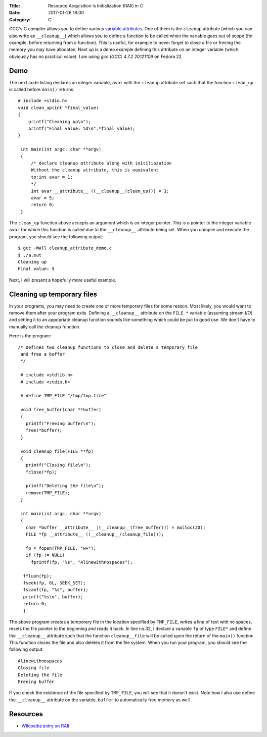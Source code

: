 :Title: Resource Acquisition Is Initialization (RAII) in C
:Date: 2017-01-26 18:00
:Category: C


GCC's C compiler allows you to define various `variable attributes
<http://gcc.gnu.org/onlinedocs/gcc/Variable-Attributes.html>`__. One
of them is the ``cleanup`` attribute (which you can also write as
``__cleanup__``) which allows you to define a function to be called when
the variable goes out of scope (for example, before returning from a
function). This is useful, for example to never forget to close a file
or freeing the memory you may have allocated. Next up is a demo
example defining this attribute on an integer variable (which
obviously has no practical value). I am using `gcc (GCC) 4.7.2
20121109` on Fedora 22.

Demo
====

The next code listing declares an integer variable, ``avar`` with the
``cleanup`` attribute set such that the function ``clean_up`` is
called before ``main()`` returns::


     # include <stdio.h>
     void clean_up(int *final_value)
     {
         printf("Cleaning up\n");
         printf("Final value: %d\n",*final_value);
     }

      int main(int argc, char **argv)
      {
          /* declare cleanup attribute along with initiliazation
          Without the cleanup attribute, this is equivalent
          to:int avar = 1;
          */
          int avar __attribute__ ((__cleanup__(clean_up))) = 1;
          avar = 5;
          return 0;
      }

The ``clean_up`` function above accepts an argument which is an
integer pointer. This is a pointer to the integer variable ``avar``
for which this function is called due to the ``__cleanup__`` attribute
being set. When you compile and execute the program, you should see
the following output::

    $ gcc -Wall cleanup_attribute_demo.c 
    $ ./a.out 
    Cleaning up
    Final value: 5

Next, I will present a hopefully more useful example. 

Cleaning up temporary files
===========================

In your programs, you may need to create one or more temporary files
for some reason. Most likely, you would want to remove them after your
program exits. Defining a ``__cleanup__`` attribute on the ``FILE *`` variable
(assuming stream I/O) and setting it to an appopriate cleanup function
sounds like something which could be put to good use. We don't have to
manually call the cleanup function.

Here is the program::


  /* Defines two cleanup functions to close and delete a temporary file
   and free a buffer
   */

   # include <stdlib.h>
   # include <stdio.h>

   # define TMP_FILE "/tmp/tmp.file"

   void free_buffer(char **buffer)
   {
     printf("Freeing buffer\n");
     free(*buffer);
   }

   void cleanup_file(FILE **fp)
   {
     printf("Closing file\n");
     fclose(*fp);

     printf("Deleting the file\n");
     remove(TMP_FILE);
   }

   int main(int argc, char **argv)
   {
     char *buffer __attribute__ ((__cleanup__(free_buffer))) = malloc(20);
     FILE *fp __attribute__ ((__cleanup__(cleanup_file)));

     fp = fopen(TMP_FILE, "w+");
     if (fp != NULL)
       fprintf(fp, "%s", "Alinewithnospaces");

    fflush(fp);
    fseek(fp, 0L, SEEK_SET);
    fscanf(fp, "%s", buffer);
    printf("%s\n", buffer);
    return 0;
    }

The above program creates a temporary file in the location specified
by ``TMP_FILE``, writes a line of text with no spaces, resets the file
pointer to the beginning and reads it back. In line no.32, I declare a
variable ``fp`` of type ``FILE*`` and define the ``__cleanup__``
attribute such that the function ``cleanup__file`` will be called upon
the return of the ``main()`` function. This function closes the file
and also deletes it from the file system. When you run your program,
you should see the following output::

    Alinewithnospaces
    Closing file
    Deleting the file
    Freeing buffer

If you check the existence of the file specified by ``TMP_FILE``, you
will see that it doesn't exist. Note how I also use define the
``__cleanup__`` attribute on the variable, ``buffer`` to automatically
free memory as well.


Resources
=========

- `Wikipedia entry on RAII <https://en.wikipedia.org/wiki/Resource_Acquisition_Is_Initialization>`__
